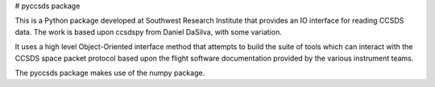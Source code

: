 # pyccsds package

This is a Python package developed at Southwest Research Institute
that provides an IO interface for reading CCSDS data.  The work
is based upon ccsdspy from Daniel DaSilva, with some variation.

It uses a high level Object-Oriented interface method that attempts
to build the suite of tools which can interact with the CCSDS space 
packet protocol based upon the flight software documentation provided
by the various instrument teams.

The pyccsds package makes use of the numpy package.

